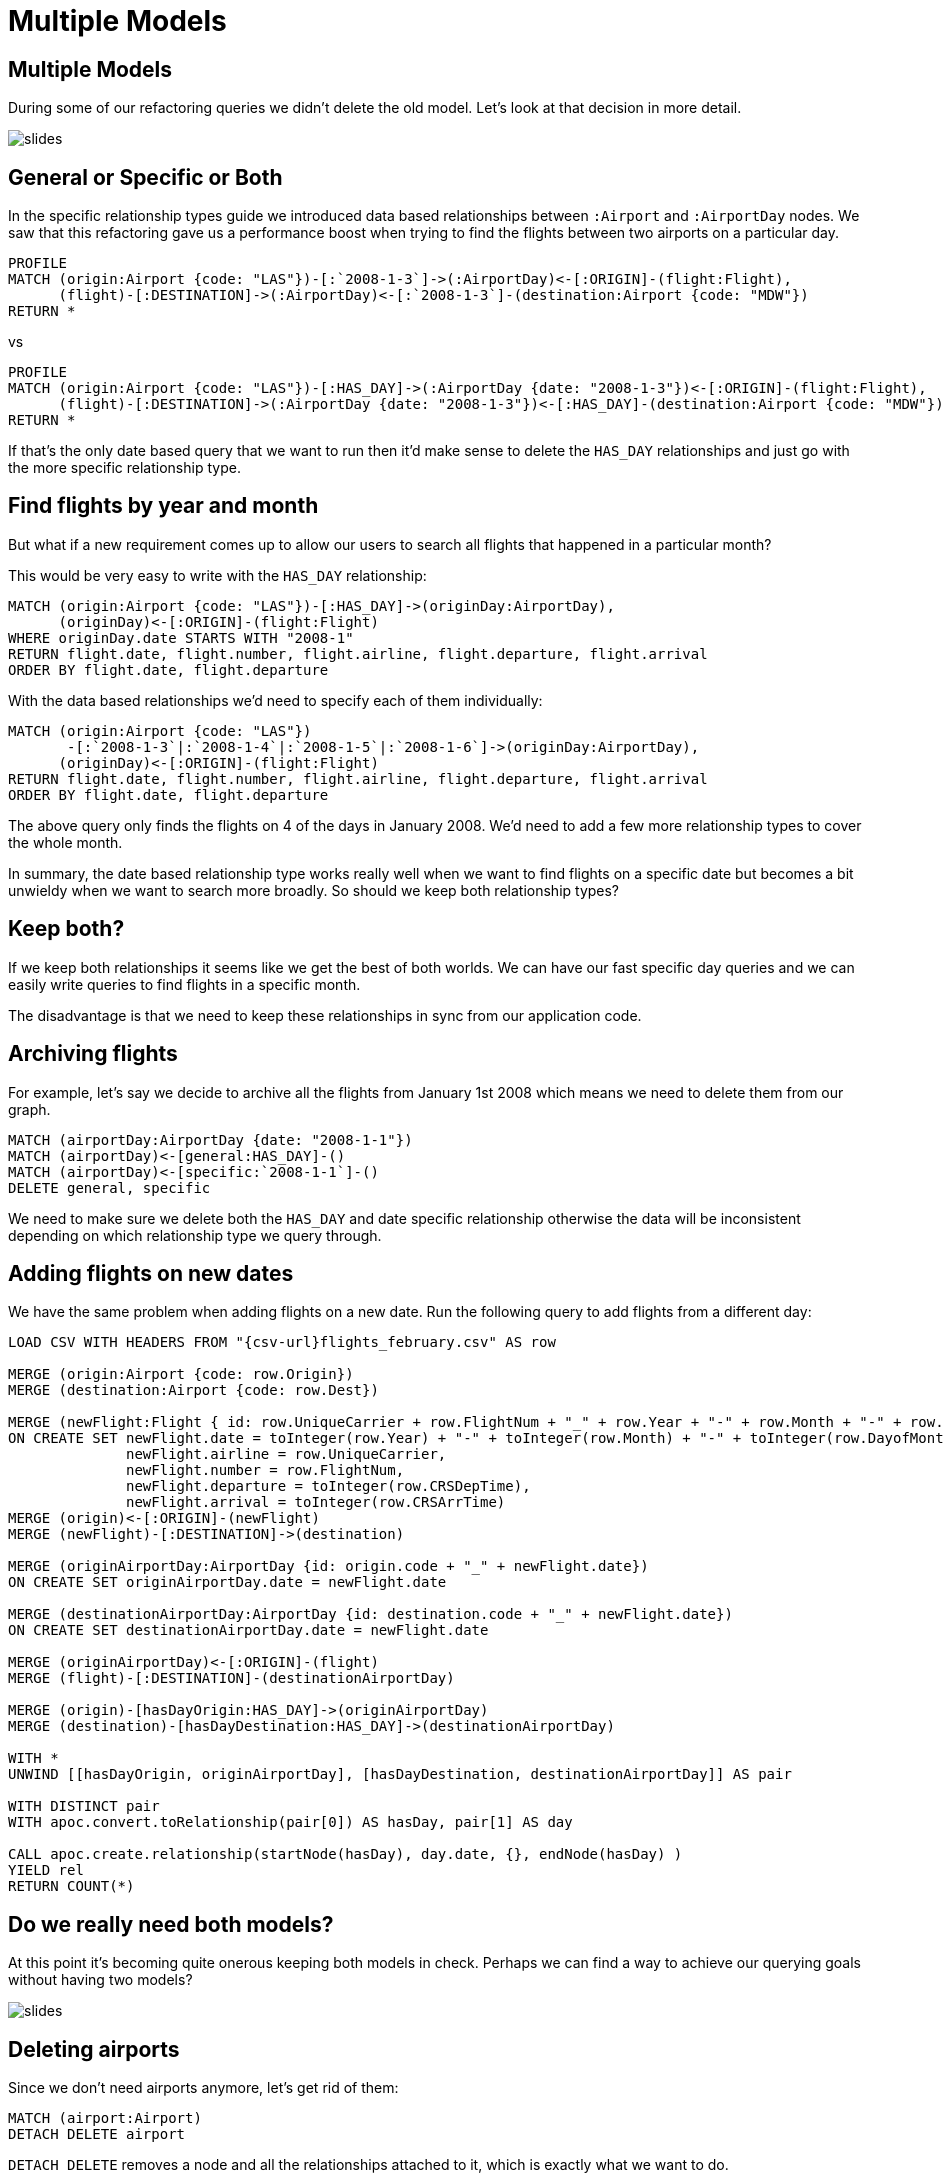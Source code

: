 = Multiple Models
:icons: font

== Multiple Models

During some of our refactoring queries we didn't delete the old model.
Let's look at that decision in more detail.

image::{img}/slides.jpg[]

== General or Specific or Both

In the specific relationship types guide we introduced data based relationships between `:Airport` and `:AirportDay` nodes.
We saw that this refactoring gave us a performance boost when trying to find the flights between two airports on a particular day.

[source, cypher]
----
PROFILE
MATCH (origin:Airport {code: "LAS"})-[:`2008-1-3`]->(:AirportDay)<-[:ORIGIN]-(flight:Flight),
      (flight)-[:DESTINATION]->(:AirportDay)<-[:`2008-1-3`]-(destination:Airport {code: "MDW"})
RETURN *
----

vs

[source, cypher]
----
PROFILE
MATCH (origin:Airport {code: "LAS"})-[:HAS_DAY]->(:AirportDay {date: "2008-1-3"})<-[:ORIGIN]-(flight:Flight),
      (flight)-[:DESTINATION]->(:AirportDay {date: "2008-1-3"})<-[:HAS_DAY]-(destination:Airport {code: "MDW"})
RETURN *
----

If that's the only date based query that we want to run then it'd make sense to delete the `HAS_DAY` relationships and just go with the more specific relationship type.

== Find flights by year and month

But what if a new requirement comes up to allow our users to search all flights that happened in a particular month?

This would be very easy to write with the `HAS_DAY` relationship:

[source, cypher]
----
MATCH (origin:Airport {code: "LAS"})-[:HAS_DAY]->(originDay:AirportDay),
      (originDay)<-[:ORIGIN]-(flight:Flight)
WHERE originDay.date STARTS WITH "2008-1"
RETURN flight.date, flight.number, flight.airline, flight.departure, flight.arrival
ORDER BY flight.date, flight.departure
----

With the data based relationships we'd need to specify each of them individually:

[source, cypher]
----
MATCH (origin:Airport {code: "LAS"})
       -[:`2008-1-3`|:`2008-1-4`|:`2008-1-5`|:`2008-1-6`]->(originDay:AirportDay),
      (originDay)<-[:ORIGIN]-(flight:Flight)
RETURN flight.date, flight.number, flight.airline, flight.departure, flight.arrival
ORDER BY flight.date, flight.departure
----

The above query only finds the flights on 4 of the days in January 2008.
We'd need to add a few more relationship types to cover the whole month.

In summary, the date based relationship type works really well when we want to find flights on a specific date but becomes a bit unwieldy when we want to search more broadly.
So should we keep both relationship types?

== Keep both?

If we keep both relationships it seems like we get the best of both worlds.
We can have our fast specific day queries and we can easily write queries to find flights in a specific month.

The disadvantage is that we need to keep these relationships in sync from our application code.

== Archiving flights

For example, let's say we decide to archive all the flights from January 1st 2008 which means we need to delete them from our graph.

[source, cypher]
----
MATCH (airportDay:AirportDay {date: "2008-1-1"})
MATCH (airportDay)<-[general:HAS_DAY]-()
MATCH (airportDay)<-[specific:`2008-1-1`]-()
DELETE general, specific
----

We need to make sure we delete both the `HAS_DAY` and date specific relationship otherwise the data will be inconsistent depending on which relationship type we query through.

== Adding flights on new dates

We have the same problem when adding flights on a new date.
Run the following query to add flights from a different day:

[source, cypher, subs = attributes]
----
LOAD CSV WITH HEADERS FROM "{csv-url}flights_february.csv" AS row

MERGE (origin:Airport {code: row.Origin})
MERGE (destination:Airport {code: row.Dest})

MERGE (newFlight:Flight { id: row.UniqueCarrier + row.FlightNum + "_" + row.Year + "-" + row.Month + "-" + row.DayofMonth + "_" + row.Origin + "_" + row.Dest }   )
ON CREATE SET newFlight.date = toInteger(row.Year) + "-" + toInteger(row.Month) + "-" + toInteger(row.DayofMonth),
              newFlight.airline = row.UniqueCarrier,
              newFlight.number = row.FlightNum,
              newFlight.departure = toInteger(row.CRSDepTime),
              newFlight.arrival = toInteger(row.CRSArrTime)
MERGE (origin)<-[:ORIGIN]-(newFlight)
MERGE (newFlight)-[:DESTINATION]->(destination)

MERGE (originAirportDay:AirportDay {id: origin.code + "_" + newFlight.date})
ON CREATE SET originAirportDay.date = newFlight.date

MERGE (destinationAirportDay:AirportDay {id: destination.code + "_" + newFlight.date})
ON CREATE SET destinationAirportDay.date = newFlight.date

MERGE (originAirportDay)<-[:ORIGIN]-(flight)
MERGE (flight)-[:DESTINATION]-(destinationAirportDay)

MERGE (origin)-[hasDayOrigin:HAS_DAY]->(originAirportDay)
MERGE (destination)-[hasDayDestination:HAS_DAY]->(destinationAirportDay)

WITH *
UNWIND [[hasDayOrigin, originAirportDay], [hasDayDestination, destinationAirportDay]] AS pair

WITH DISTINCT pair
WITH apoc.convert.toRelationship(pair[0]) AS hasDay, pair[1] AS day

CALL apoc.create.relationship(startNode(hasDay), day.date, {}, endNode(hasDay) )
YIELD rel
RETURN COUNT(*)
----

== Do we really need both models?

At this point it's becoming quite onerous keeping both models in check.
Perhaps we can find a way to achieve our querying goals without having two models?

image::{img}/slides.jpg[]

== Deleting airports

Since we don't need airports anymore, let's get rid of them:

[source, cypher]
----
MATCH (airport:Airport)
DETACH DELETE airport
----

`DETACH DELETE` removes a node and all the relationships attached to it, which is exactly what we want to do.

== Exercise: Find flights with our new model

Try writing queries that start from `:AirportDay` to find:

* flights between `LAS` and `MDW` on `2008-1-3`
* flights going out of `LAS` on in January 2008

== Click through for the answers

If you really want to see them...

== Answer: Find flights on a particular day

[source, cypher]
----
MATCH (origin:AirportDay)<-[:ORIGIN]-(flight:Flight)-[:DESTINATION]->(destination:AirportDay)
WHERE origin.id = "LAS_2008-1-3" AND destination.id = "MDW_2008-1-3"
RETURN *
----

== Answer: Find flights by year and month

[source, cypher]
----
MATCH (originDay:AirportDay)<-[:ORIGIN]-(flight:Flight)
WHERE originDay.id STARTS WITH "LAS_2008-1"
RETURN flight.date, flight.number, flight.airline, flight.departure, flight.arrival
ORDER BY flight.date, flight.departure
----

== Next

In the next section we're going to split into groups and you'll have a chance to apply some of the things you've learnt.

pass:a[<a play-topic='{guides}/07_your_turn.html'>Your Turn</a>]
